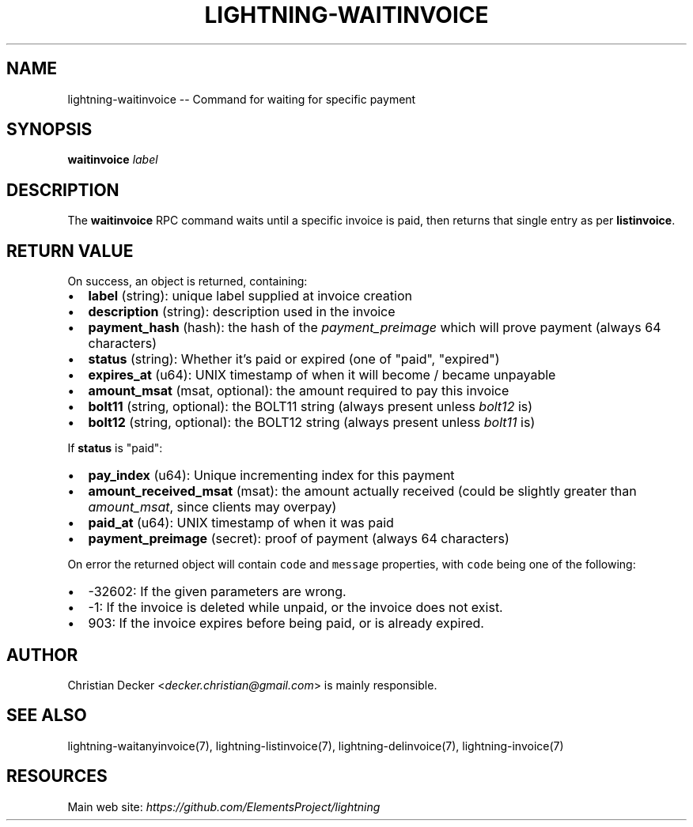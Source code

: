 .\" -*- mode: troff; coding: utf-8 -*-
.TH "LIGHTNING-WAITINVOICE" "7" "" "Core Lightning v0.12.1" ""
.SH
NAME
.LP
lightning-waitinvoice -- Command for waiting for specific payment
.SH
SYNOPSIS
.LP
\fBwaitinvoice\fR \fIlabel\fR
.SH
DESCRIPTION
.LP
The \fBwaitinvoice\fR RPC command waits until a specific invoice is paid,
then returns that single entry as per \fBlistinvoice\fR.
.SH
RETURN VALUE
.LP
On success, an object is returned, containing:
.IP "\(bu" 2
\fBlabel\fR (string): unique label supplied at invoice creation
.if n \
.sp -1
.if t \
.sp -0.25v
.IP "\(bu" 2
\fBdescription\fR (string): description used in the invoice
.if n \
.sp -1
.if t \
.sp -0.25v
.IP "\(bu" 2
\fBpayment_hash\fR (hash): the hash of the \fIpayment_preimage\fR which will prove payment (always 64 characters)
.if n \
.sp -1
.if t \
.sp -0.25v
.IP "\(bu" 2
\fBstatus\fR (string): Whether it's paid or expired (one of \(dqpaid\(dq, \(dqexpired\(dq)
.if n \
.sp -1
.if t \
.sp -0.25v
.IP "\(bu" 2
\fBexpires_at\fR (u64): UNIX timestamp of when it will become / became unpayable
.if n \
.sp -1
.if t \
.sp -0.25v
.IP "\(bu" 2
\fBamount_msat\fR (msat, optional): the amount required to pay this invoice
.if n \
.sp -1
.if t \
.sp -0.25v
.IP "\(bu" 2
\fBbolt11\fR (string, optional): the BOLT11 string (always present unless \fIbolt12\fR is)
.if n \
.sp -1
.if t \
.sp -0.25v
.IP "\(bu" 2
\fBbolt12\fR (string, optional): the BOLT12 string (always present unless \fIbolt11\fR is)
.LP
If \fBstatus\fR is \(dqpaid\(dq:
.IP "\(bu" 2
\fBpay_index\fR (u64): Unique incrementing index for this payment
.if n \
.sp -1
.if t \
.sp -0.25v
.IP "\(bu" 2
\fBamount_received_msat\fR (msat): the amount actually received (could be slightly greater than \fIamount_msat\fR, since clients may overpay)
.if n \
.sp -1
.if t \
.sp -0.25v
.IP "\(bu" 2
\fBpaid_at\fR (u64): UNIX timestamp of when it was paid
.if n \
.sp -1
.if t \
.sp -0.25v
.IP "\(bu" 2
\fBpayment_preimage\fR (secret): proof of payment (always 64 characters)
.LP
On error the returned object will contain \fCcode\fR and \fCmessage\fR properties,
with \fCcode\fR being one of the following:
.IP "\(bu" 2
-32602: If the given parameters are wrong.
.if n \
.sp -1
.if t \
.sp -0.25v
.IP "\(bu" 2
-1: If the invoice is deleted while unpaid, or the invoice does not exist.
.if n \
.sp -1
.if t \
.sp -0.25v
.IP "\(bu" 2
903: If the invoice expires before being paid, or is already expired.
.SH
AUTHOR
.LP
Christian Decker <\fIdecker.christian@gmail.com\fR> is mainly
responsible.
.SH
SEE ALSO
.LP
lightning-waitanyinvoice(7), lightning-listinvoice(7),
lightning-delinvoice(7), lightning-invoice(7)
.SH
RESOURCES
.LP
Main web site: \fIhttps://github.com/ElementsProject/lightning\fR
\" SHA256STAMP:187577e03ebe00235a3c302bf24e7bb7f5fe9d2d576f84f735a987e877c73c15
